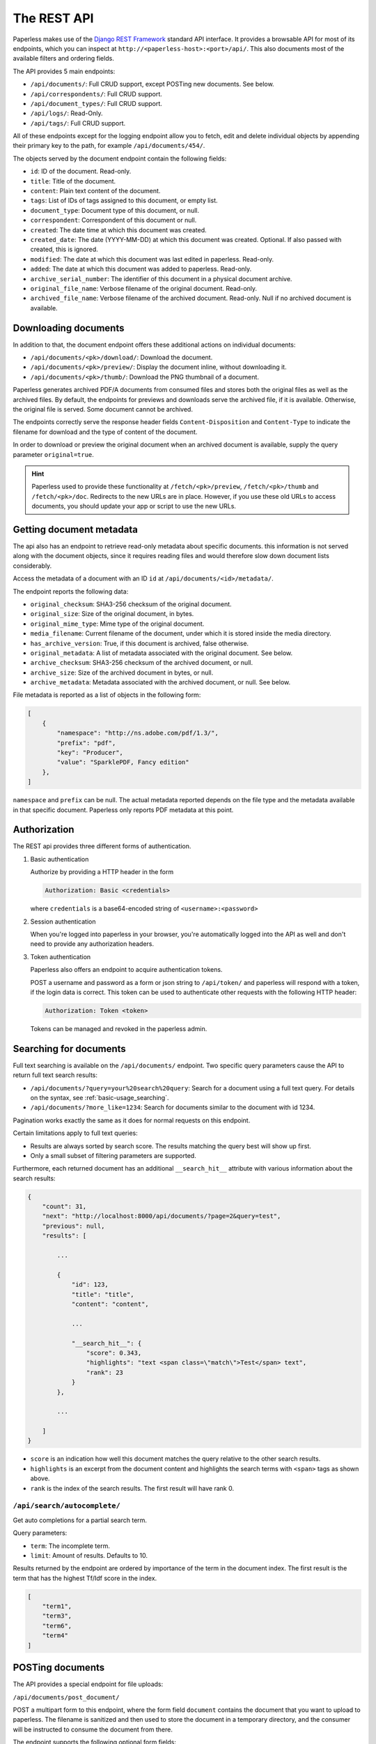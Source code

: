 
************
The REST API
************


Paperless makes use of the `Django REST Framework`_ standard API interface.
It provides a browsable API for most of its endpoints, which you can inspect
at ``http://<paperless-host>:<port>/api/``. This also documents most of the
available filters and ordering fields.

.. _Django REST Framework: http://django-rest-framework.org/

The API provides 5 main endpoints:

*   ``/api/documents/``: Full CRUD support, except POSTing new documents. See below.
*   ``/api/correspondents/``: Full CRUD support.
*   ``/api/document_types/``: Full CRUD support.
*   ``/api/logs/``: Read-Only.
*   ``/api/tags/``: Full CRUD support.

All of these endpoints except for the logging endpoint
allow you to fetch, edit and delete individual objects
by appending their primary key to the path, for example ``/api/documents/454/``.

The objects served by the document endpoint contain the following fields:

*   ``id``: ID of the document. Read-only.
*   ``title``: Title of the document.
*   ``content``: Plain text content of the document.
*   ``tags``: List of IDs of tags assigned to this document, or empty list.
*   ``document_type``: Document type of this document, or null.
*   ``correspondent``:  Correspondent of this document or null.
*   ``created``: The date time at which this document was created.
*   ``created_date``: The date (YYYY-MM-DD) at which this document was created. Optional. If also passed with created, this is ignored.
*   ``modified``: The date at which this document was last edited in paperless. Read-only.
*   ``added``: The date at which this document was added to paperless. Read-only.
*   ``archive_serial_number``: The identifier of this document in a physical document archive.
*   ``original_file_name``: Verbose filename of the original document. Read-only.
*   ``archived_file_name``: Verbose filename of the archived document. Read-only. Null if no archived document is available.


Downloading documents
#####################

In addition to that, the document endpoint offers these additional actions on
individual documents:

*   ``/api/documents/<pk>/download/``: Download the document.
*   ``/api/documents/<pk>/preview/``: Display the document inline,
    without downloading it.
*   ``/api/documents/<pk>/thumb/``: Download the PNG thumbnail of a document.

Paperless generates archived PDF/A documents from consumed files and stores both
the original files as well as the archived files. By default, the endpoints
for previews and downloads serve the archived file, if it is available.
Otherwise, the original file is served.
Some document cannot be archived.

The endpoints correctly serve the response header fields ``Content-Disposition``
and ``Content-Type`` to indicate the filename for download and the type of content of
the document.

In order to download or preview the original document when an archived document is available,
supply the query parameter ``original=true``.

.. hint::

    Paperless used to provide these functionality at ``/fetch/<pk>/preview``,
    ``/fetch/<pk>/thumb`` and ``/fetch/<pk>/doc``. Redirects to the new URLs
    are in place. However, if you use these old URLs to access documents, you
    should update your app or script to use the new URLs.


Getting document metadata
#########################

The api also has an endpoint to retrieve read-only metadata about specific documents. this
information is not served along with the document objects, since it requires reading
files and would therefore slow down document lists considerably.

Access the metadata of a document with an ID ``id`` at ``/api/documents/<id>/metadata/``.

The endpoint reports the following data:

*   ``original_checksum``: SHA3-256 checksum of the original document.
*   ``original_size``: Size of the original document, in bytes.
*   ``original_mime_type``: Mime type of the original document.
*   ``media_filename``: Current filename of the document, under which it is stored inside the media directory.
*   ``has_archive_version``: True, if this document is archived, false otherwise.
*   ``original_metadata``: A list of metadata associated with the original document. See below.
*   ``archive_checksum``: SHA3-256 checksum of the archived document, or null.
*   ``archive_size``: Size of the archived document in bytes, or null.
*   ``archive_metadata``: Metadata associated with the archived document, or null. See below.

File metadata is reported as a list of objects in the following form:

.. code:: json

    [
        {
            "namespace": "http://ns.adobe.com/pdf/1.3/",
            "prefix": "pdf",
            "key": "Producer",
            "value": "SparklePDF, Fancy edition"
        },
    ]

``namespace`` and ``prefix`` can be null. The actual metadata reported depends on the file type and the metadata
available in that specific document. Paperless only reports PDF metadata at this point.

Authorization
#############

The REST api provides three different forms of authentication.

1.  Basic authentication

    Authorize by providing a HTTP header in the form

    .. code::

        Authorization: Basic <credentials>

    where ``credentials`` is a base64-encoded string of ``<username>:<password>``

2.  Session authentication

    When you're logged into paperless in your browser, you're automatically
    logged into the API as well and don't need to provide any authorization
    headers.

3.  Token authentication

    Paperless also offers an endpoint to acquire authentication tokens.

    POST a username and password as a form or json string to ``/api/token/``
    and paperless will respond with a token, if the login data is correct.
    This token can be used to authenticate other requests with the
    following HTTP header:

    .. code::

        Authorization: Token <token>

    Tokens can be managed and revoked in the paperless admin.

Searching for documents
#######################

Full text searching is available on the ``/api/documents/`` endpoint. Two specific
query parameters cause the API to return full text search results:

*   ``/api/documents/?query=your%20search%20query``: Search for a document using a full text query.
    For details on the syntax, see :ref:`basic-usage_searching`.

*   ``/api/documents/?more_like=1234``: Search for documents similar to the document with id 1234.

Pagination works exactly the same as it does for normal requests on this endpoint.

Certain limitations apply to full text queries:

*   Results are always sorted by search score. The results matching the query best will show up first.

*   Only a small subset of filtering parameters are supported.

Furthermore, each returned document has an additional ``__search_hit__`` attribute with various information
about the search results:

.. code::

    {
        "count": 31,
        "next": "http://localhost:8000/api/documents/?page=2&query=test",
        "previous": null,
        "results": [

            ...

            {
                "id": 123,
                "title": "title",
                "content": "content",

                ...

                "__search_hit__": {
                    "score": 0.343,
                    "highlights": "text <span class=\"match\">Test</span> text",
                    "rank": 23
                }
            },

            ...

        ]
    }

*   ``score`` is an indication how well this document matches the query relative to the other search results.
*   ``highlights`` is an excerpt from the document content and highlights the search terms with ``<span>`` tags as shown above.
*   ``rank`` is the index of the search results. The first result will have rank 0.

``/api/search/autocomplete/``
=============================

Get auto completions for a partial search term.

Query parameters:

*   ``term``: The incomplete term.
*   ``limit``: Amount of results. Defaults to 10.

Results returned by the endpoint are ordered by importance of the term in the
document index. The first result is the term that has the highest Tf/Idf score
in the index.

.. code:: json

    [
        "term1",
        "term3",
        "term6",
        "term4"
    ]


.. _api-file_uploads:

POSTing documents
#################

The API provides a special endpoint for file uploads:

``/api/documents/post_document/``

POST a multipart form to this endpoint, where the form field ``document`` contains
the document that you want to upload to paperless. The filename is sanitized and
then used to store the document in a temporary directory, and the consumer will
be instructed to consume the document from there.

The endpoint supports the following optional form fields:

*   ``title``: Specify a title that the consumer should use for the document.
*   ``created``: Specify a DateTime where the document was created (e.g. "2016-04-19" or "2016-04-19 06:15:00+02:00").
*   ``correspondent``: Specify the ID of a correspondent that the consumer should use for the document.
*   ``document_type``: Similar to correspondent.
*   ``tags``: Similar to correspondent. Specify this multiple times to have multiple tags added
    to the document.


The endpoint will immediately return "OK" if the document consumption process
was started successfully. No additional status information about the consumption
process itself is available, since that happens in a different process.


.. _api-versioning:

API Versioning
##############

The REST API is versioned since Paperless-ngx 1.3.0.

* Versioning ensures that changes to the API don't break older clients.
* Clients specify the specific version of the API they wish to use with every request and Paperless will handle the request using the specified API version.
* Even if the underlying data model changes, older API versions will always serve compatible data.
* If no version is specified, Paperless will serve version 1 to ensure compatibility with older clients that do not request a specific API version.

API versions are specified by submitting an additional HTTP ``Accept`` header with every request:

.. code::

    Accept: application/json; version=6

If an invalid version is specified, Paperless 1.3.0 will respond with "406 Not Acceptable" and an error message in the body.
Earlier versions of Paperless will serve API version 1 regardless of whether a version is specified via the ``Accept`` header.

If a client wishes to verify whether it is compatible with any given server, the following procedure should be performed:

1.  Perform an *authenticated* request against any API endpoint. If the server is on version 1.3.0 or newer, the server will
    add two custom headers to the response:

    .. code::

        X-Api-Version: 2
        X-Version: 1.3.0

2.  Determine whether the client is compatible with this server based on the presence/absence of these headers and their values if present.


API Changelog
=============

Version 1
---------

Initial API version.

Version 2
---------

* Added field ``Tag.color``. This read/write string field contains a hex color such as ``#a6cee3``.
* Added read-only field ``Tag.text_color``. This field contains the text color to use for a specific tag, which is either black or white depending on the brightness of ``Tag.color``.
* Removed field ``Tag.colour``.
